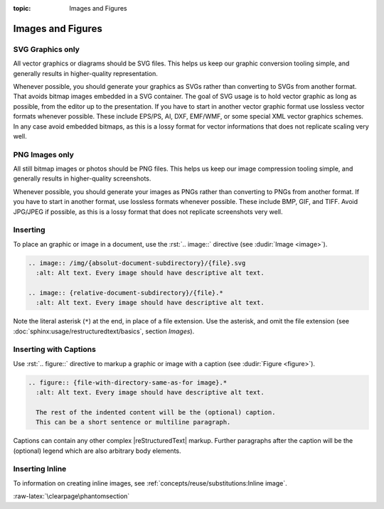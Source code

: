 :topic: Images and Figures

.. index::
   triple: Sphinx; Syntax; Images
   triple: Sphinx; Syntax; Figures

Images and Figures
##################

SVG Graphics only
*****************

All vector graphics or diagrams should be SVG files. This helps us keep our
graphic conversion tooling simple, and generally results in higher-quality
representation.

Whenever possible, you should generate your graphics as SVGs rather than
converting to SVGs from another format. That avoids bitmap images embedded
in a SVG container. The goal of SVG usage is to hold vector graphic as long
as possible, from the editor up to the presentation. If you have to start in
another vector graphic format use lossless vector formats whenever possible.
These include EPS/PS, AI, DXF, EMF/WMF, or some special XML vector graphics
schemes. In any case avoid embedded bitmaps, as this is a lossy format for
vector informations that does not replicate scaling very well.

PNG Images only
***************

All still bitmap images or photos should be PNG files. This helps us keep our
image compression tooling simple, and generally results in higher-quality
screenshots.

Whenever possible, you should generate your images as PNGs rather than
converting to PNGs from another format. If you have to start in another
format, use lossless formats whenever possible. These include BMP, GIF,
and TIFF. Avoid JPG/JPEG if possible, as this is a lossy format that does
not replicate screenshots very well.

Inserting
*********

To place an graphic or image in a document, use the :rst:`.. image::` directive
(see :dudir:`Image <image>`).

.. code-block:: rst

  .. image:: /img/{absolut-document-subdirectory}/{file}.svg
    :alt: Alt text. Every image should have descriptive alt text.

  .. image:: {relative-document-subdirectory}/{file}.*
    :alt: Alt text. Every image should have descriptive alt text.

Note the literal asterisk (``*``) at the end, in place of a file extension.
Use the asterisk, and omit the file extension
(see :doc:`sphinx:usage/restructuredtext/basics`, section *Images*).

.. rst:directive:: image

   :the example:

      .. literalinclude:: images-image-example.rsti
         :end-before: .. Local variables:
         :language: rst
         :linenos:

   :which gives:

      .. include:: images-image-example.rsti

Inserting with Captions
***********************

Use :rst:`.. figure::` directive to markup a graphic or image with a caption
(see :dudir:`Figure <figure>`).

.. code-block:: rst

  .. figure:: {file-with-directory-same-as-for image}.*
    :alt: Alt text. Every image should have descriptive alt text.

    The rest of the indented content will be the (optional) caption.
    This can be a short sentence or multiline paragraph.

Captions can contain any other complex |reStructuredText| markup. Further
paragraphs after the caption will be the (optional) legend which are
also arbitrary body elements.

.. rst:directive:: figure

   :the example:

      .. literalinclude:: images-figure-example.rsti
         :end-before: .. Local variables:
         :language: rst
         :linenos:

   :which gives:

      .. include:: images-figure-example.rsti

Inserting Inline
****************

To information on creating inline images, see
:ref:`concepts/reuse/substitutions:Inline image`.

:raw-latex:`\clearpage\phantomsection`

.. Local variables:
   coding: utf-8
   mode: text
   mode: rst
   End:
   vim: fileencoding=utf-8 filetype=rst :
